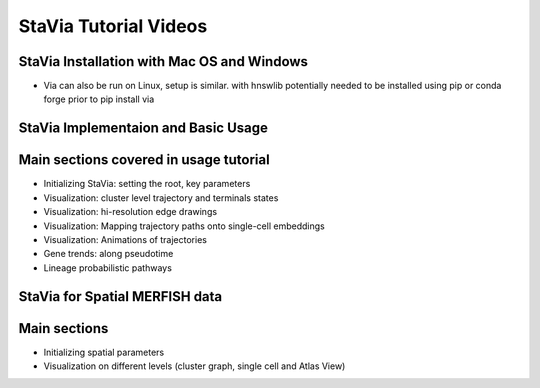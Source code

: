 StaVia Tutorial Videos
===================



StaVia Installation with Mac OS and Windows
----------------------------------------

.. raw:: html

    <iframe width="560" height="315" src="https://www.youtube.com/embed/oS8ls5gQoqs" title="YouTube video player" frameborder="1" allow="accelerometer; autoplay; clipboard-write; encrypted-media; gyroscope; picture-in-picture" allowfullscreen></iframe>


* Via can also be run on Linux, setup is similar. with hnswlib potentially needed to be installed using pip or conda forge prior to pip install via 


StaVia Implementaion and Basic Usage
---------------------------------

.. raw:: html

    <iframe width="560" height="315" src="https://www.youtube.com/embed/zsG6GjLYDDA" title="YouTube video player" frameborder="1" allow="accelerometer; autoplay; clipboard-write; encrypted-media; gyroscope; picture-in-picture" allowfullscreen></iframe>

Main sections covered in usage tutorial
-----------------------------------------
* Initializing StaVia: setting the root, key parameters 
* Visualization: cluster level trajectory and terminals states 
* Visualization: hi-resolution edge drawings
* Visualization: Mapping trajectory paths onto single-cell embeddings
* Visualization: Animations of trajectories
* Gene trends: along pseudotime
* Lineage probabilistic pathways


StaVia for Spatial MERFISH data
---------------------------------

.. raw:: html

    <iframe width="560" height="315" src="https://youtu.be/9PCexIYXNeM?si=uips06SxlUEffETL" title="YouTube video player" frameborder="1" allow="accelerometer; autoplay; clipboard-write; encrypted-media; gyroscope; picture-in-picture" allowfullscreen></iframe>

Main sections 
---------------
* Initializing spatial parameters 
* Visualization on different levels (cluster graph, single cell and Atlas View)




